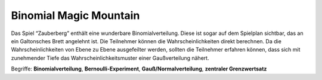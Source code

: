 Binomial Magic Mountain
=======================


|image5|

Das Spiel “Zauberberg” enthält eine wunderbare Binomialverteilung. Diese
ist sogar auf dem Spielplan sichtbar, das an ein Galtonsches Brett
angelehnt ist. Die Teilnehmer können die Wahrscheinlichkeiten direkt
berechnen. Da die Wahrscheinlichkeiten von Ebene zu Ebene ausgefeilter
werden, sollten die Teilnehmer erfahren können, dass sich mit
zunehmender Tiefe das Wahrscheinlichkeitsmuster einer Gaußverteilung
nähert.

Begriffe: **Binomialverteilung**, **Bernoulli-Experiment**,
**Gauß/Normalverteilung**, **zentraler Grenzwertsatz**

.. |image5| image:: ../images/zauberberg.jpg
